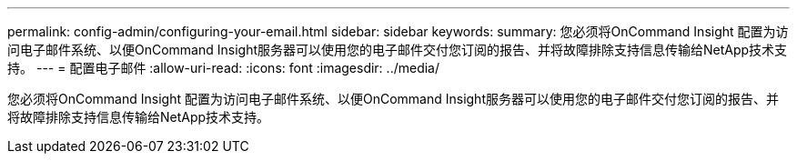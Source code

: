 ---
permalink: config-admin/configuring-your-email.html 
sidebar: sidebar 
keywords:  
summary: 您必须将OnCommand Insight 配置为访问电子邮件系统、以便OnCommand Insight服务器可以使用您的电子邮件交付您订阅的报告、并将故障排除支持信息传输给NetApp技术支持。 
---
= 配置电子邮件
:allow-uri-read: 
:icons: font
:imagesdir: ../media/


[role="lead"]
您必须将OnCommand Insight 配置为访问电子邮件系统、以便OnCommand Insight服务器可以使用您的电子邮件交付您订阅的报告、并将故障排除支持信息传输给NetApp技术支持。
